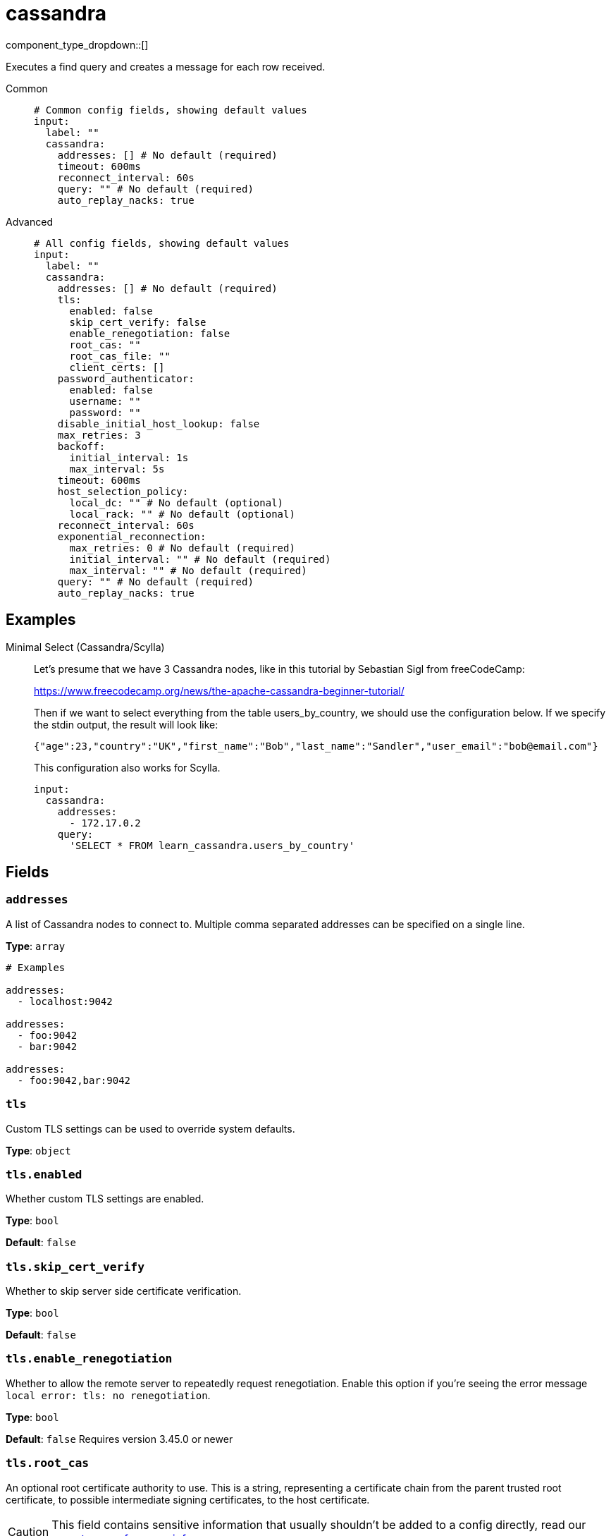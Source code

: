 = cassandra
:type: input
:status: experimental
:categories: ["Services"]



////
     THIS FILE IS AUTOGENERATED!

     To make changes, edit the corresponding source file under:

     https://github.com/redpanda-data/connect/tree/main/internal/impl/<provider>.

     And:

     https://github.com/redpanda-data/connect/tree/main/cmd/tools/docs_gen/templates/plugin.adoc.tmpl
////

// © 2024 Redpanda Data Inc.


component_type_dropdown::[]


Executes a find query and creates a message for each row received.


[tabs]
======
Common::
+
--

```yml
# Common config fields, showing default values
input:
  label: ""
  cassandra:
    addresses: [] # No default (required)
    timeout: 600ms
    reconnect_interval: 60s
    query: "" # No default (required)
    auto_replay_nacks: true
```

--
Advanced::
+
--

```yml
# All config fields, showing default values
input:
  label: ""
  cassandra:
    addresses: [] # No default (required)
    tls:
      enabled: false
      skip_cert_verify: false
      enable_renegotiation: false
      root_cas: ""
      root_cas_file: ""
      client_certs: []
    password_authenticator:
      enabled: false
      username: ""
      password: ""
    disable_initial_host_lookup: false
    max_retries: 3
    backoff:
      initial_interval: 1s
      max_interval: 5s
    timeout: 600ms
    host_selection_policy:
      local_dc: "" # No default (optional)
      local_rack: "" # No default (optional)
    reconnect_interval: 60s
    exponential_reconnection:
      max_retries: 0 # No default (required)
      initial_interval: "" # No default (required)
      max_interval: "" # No default (required)
    query: "" # No default (required)
    auto_replay_nacks: true
```

--
======

== Examples

[tabs]
======
Minimal Select (Cassandra/Scylla)::
+
--


Let's presume that we have 3 Cassandra nodes, like in this tutorial by Sebastian Sigl from freeCodeCamp:

https://www.freecodecamp.org/news/the-apache-cassandra-beginner-tutorial/

Then if we want to select everything from the table users_by_country, we should use the configuration below.
If we specify the stdin output, the result will look like:

```json
{"age":23,"country":"UK","first_name":"Bob","last_name":"Sandler","user_email":"bob@email.com"}
```

This configuration also works for Scylla.


```yaml
input:
  cassandra:
    addresses:
      - 172.17.0.2
    query:
      'SELECT * FROM learn_cassandra.users_by_country'
```

--
======

== Fields

=== `addresses`

A list of Cassandra nodes to connect to. Multiple comma separated addresses can be specified on a single line.


*Type*: `array`


```yml
# Examples

addresses:
  - localhost:9042

addresses:
  - foo:9042
  - bar:9042

addresses:
  - foo:9042,bar:9042
```

=== `tls`

Custom TLS settings can be used to override system defaults.


*Type*: `object`


=== `tls.enabled`

Whether custom TLS settings are enabled.


*Type*: `bool`

*Default*: `false`

=== `tls.skip_cert_verify`

Whether to skip server side certificate verification.


*Type*: `bool`

*Default*: `false`

=== `tls.enable_renegotiation`

Whether to allow the remote server to repeatedly request renegotiation. Enable this option if you're seeing the error message `local error: tls: no renegotiation`.


*Type*: `bool`

*Default*: `false`
Requires version 3.45.0 or newer

=== `tls.root_cas`

An optional root certificate authority to use. This is a string, representing a certificate chain from the parent trusted root certificate, to possible intermediate signing certificates, to the host certificate.
[CAUTION]
====
This field contains sensitive information that usually shouldn't be added to a config directly, read our xref:configuration:secrets.adoc[secrets page for more info].
====



*Type*: `string`

*Default*: `""`

```yml
# Examples

root_cas: |-
  -----BEGIN CERTIFICATE-----
  ...
  -----END CERTIFICATE-----
```

=== `tls.root_cas_file`

An optional path of a root certificate authority file to use. This is a file, often with a .pem extension, containing a certificate chain from the parent trusted root certificate, to possible intermediate signing certificates, to the host certificate.


*Type*: `string`

*Default*: `""`

```yml
# Examples

root_cas_file: ./root_cas.pem
```

=== `tls.client_certs`

A list of client certificates to use. For each certificate either the fields `cert` and `key`, or `cert_file` and `key_file` should be specified, but not both.


*Type*: `array`

*Default*: `[]`

```yml
# Examples

client_certs:
  - cert: foo
    key: bar

client_certs:
  - cert_file: ./example.pem
    key_file: ./example.key
```

=== `tls.client_certs[].cert`

A plain text certificate to use.


*Type*: `string`

*Default*: `""`

=== `tls.client_certs[].key`

A plain text certificate key to use.
[CAUTION]
====
This field contains sensitive information that usually shouldn't be added to a config directly, read our xref:configuration:secrets.adoc[secrets page for more info].
====



*Type*: `string`

*Default*: `""`

=== `tls.client_certs[].cert_file`

The path of a certificate to use.


*Type*: `string`

*Default*: `""`

=== `tls.client_certs[].key_file`

The path of a certificate key to use.


*Type*: `string`

*Default*: `""`

=== `tls.client_certs[].password`

A plain text password for when the private key is password encrypted in PKCS#1 or PKCS#8 format. The obsolete `pbeWithMD5AndDES-CBC` algorithm is not supported for the PKCS#8 format.

Because the obsolete pbeWithMD5AndDES-CBC algorithm does not authenticate the ciphertext, it is vulnerable to padding oracle attacks that can let an attacker recover the plaintext.
[CAUTION]
====
This field contains sensitive information that usually shouldn't be added to a config directly, read our xref:configuration:secrets.adoc[secrets page for more info].
====



*Type*: `string`

*Default*: `""`

```yml
# Examples

password: foo

password: ${KEY_PASSWORD}
```

=== `password_authenticator`

Optional configuration of Cassandra authentication parameters.


*Type*: `object`


=== `password_authenticator.enabled`

Whether to use password authentication


*Type*: `bool`

*Default*: `false`

=== `password_authenticator.username`

The username to authenticate as.


*Type*: `string`

*Default*: `""`

=== `password_authenticator.password`

The password to authenticate with.
[CAUTION]
====
This field contains sensitive information that usually shouldn't be added to a config directly, read our xref:configuration:secrets.adoc[secrets page for more info].
====



*Type*: `string`

*Default*: `""`

=== `disable_initial_host_lookup`

If enabled the driver will not attempt to get host info from the system.peers table. This can speed up queries but will mean that data_centre, rack and token information will not be available.


*Type*: `bool`

*Default*: `false`

=== `max_retries`

The maximum number of retries before giving up on a request.


*Type*: `int`

*Default*: `3`

=== `backoff`

Control time intervals between retry attempts.


*Type*: `object`


=== `backoff.initial_interval`

The initial period to wait between retry attempts.


*Type*: `string`

*Default*: `"1s"`

=== `backoff.max_interval`

The maximum period to wait between retry attempts.


*Type*: `string`

*Default*: `"5s"`

=== `timeout`

The client connection timeout.


*Type*: `string`

*Default*: `"600ms"`

=== `host_selection_policy`

Optional host selection policy configurations. Highly recommended in deployments with multiple DCs. Host selection is always token aware if the token can be calculated from query. By default the underlying policy is round robin over all nodes. Users can specify a local DC and rack to use for the DC Aware & Rack Aware policies.


*Type*: `object`


=== `host_selection_policy.local_dc`

The local DC to use, enables DC aware policy.


*Type*: `string`


=== `host_selection_policy.local_rack`

The local rack to use, requires local_dc to be set, enables rack aware policy.


*Type*: `string`


=== `reconnect_interval`

Attempts to reconnect known DOWN nodes in every ReconnectInterval.


*Type*: `string`

*Default*: `"60s"`

=== `exponential_reconnection`

Optional exponential reconnection policy, this replaces the default constant policy of the driver.


*Type*: `object`


=== `exponential_reconnection.max_retries`

The maximum number of retry attempts.


*Type*: `int`


=== `exponential_reconnection.initial_interval`

The initial period to wait between retry attempts.


*Type*: `string`


=== `exponential_reconnection.max_interval`

The maximum period to wait between retry attempts.


*Type*: `string`


=== `query`

A query to execute.


*Type*: `string`


=== `auto_replay_nacks`

Whether messages that are rejected (nacked) at the output level should be automatically replayed indefinitely, eventually resulting in back pressure if the cause of the rejections is persistent. If set to `false` these messages will instead be deleted. Disabling auto replays can greatly improve memory efficiency of high throughput streams as the original shape of the data can be discarded immediately upon consumption and mutation.


*Type*: `bool`

*Default*: `true`


